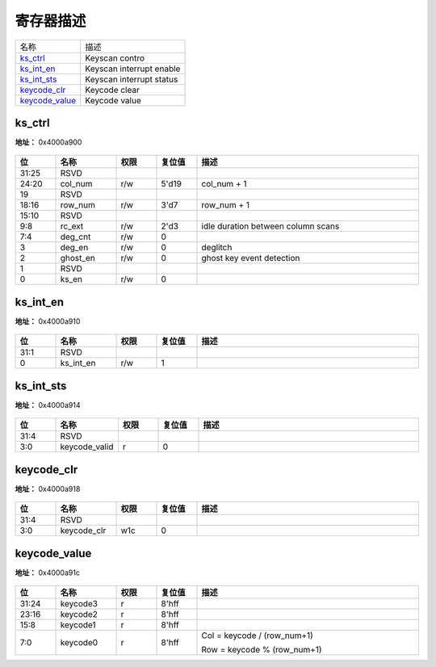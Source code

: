 
寄存器描述
====================

+------------------+--------------------------+
| 名称             | 描述                     |
+------------------+--------------------------+
| `ks_ctrl`_       | Keyscan contro           |
+------------------+--------------------------+
| `ks_int_en`_     | Keyscan interrupt enable |
+------------------+--------------------------+
| `ks_int_sts`_    | Keyscan interrupt status |
+------------------+--------------------------+
| `keycode_clr`_   | Keycode clear            |
+------------------+--------------------------+
| `keycode_value`_ | Keycode value            |
+------------------+--------------------------+

ks_ctrl
---------
 
**地址：**  0x4000a900
 
.. figure:: ../../picture/kys_ks_ctrl.svg
   :align: center

.. table::
    :widths: 10, 15,10,10,55
    :width: 100%
    :align: center
     
    +----------+------------------------------+--------+-------------+------------------------------------+
    | 位       | 名称                         |权限    | 复位值      | 描述                               |
    +==========+==============================+========+=============+====================================+
    | 31:25    | RSVD                         |        |             |                                    |
    +----------+------------------------------+--------+-------------+------------------------------------+
    | 24:20    | col_num                      | r/w    | 5'd19       | col_num + 1                        |
    +----------+------------------------------+--------+-------------+------------------------------------+
    | 19       | RSVD                         |        |             |                                    |
    +----------+------------------------------+--------+-------------+------------------------------------+
    | 18:16    | row_num                      | r/w    | 3'd7        | row_num + 1                        |
    +----------+------------------------------+--------+-------------+------------------------------------+
    | 15:10    | RSVD                         |        |             |                                    |
    +----------+------------------------------+--------+-------------+------------------------------------+
    | 9:8      | rc_ext                       | r/w    | 2'd3        | idle duration between column scans |
    +----------+------------------------------+--------+-------------+------------------------------------+
    | 7:4      | deg_cnt                      | r/w    | 0           |                                    |
    +----------+------------------------------+--------+-------------+------------------------------------+
    | 3        | deg_en                       | r/w    | 0           | deglitch                           |
    +----------+------------------------------+--------+-------------+------------------------------------+
    | 2        | ghost_en                     | r/w    | 0           | ghost key event detection          |
    +----------+------------------------------+--------+-------------+------------------------------------+
    | 1        | RSVD                         |        |             |                                    |
    +----------+------------------------------+--------+-------------+------------------------------------+
    | 0        | ks_en                        | r/w    | 0           |                                    |
    +----------+------------------------------+--------+-------------+------------------------------------+

ks_int_en
-----------
 
**地址：**  0x4000a910
 
.. figure:: ../../picture/kys_ks_int_en.svg
   :align: center

.. table::
    :widths: 10, 15,10,10,55
    :width: 100%
    :align: center
     
    +----------+------------------------------+--------+-------------+-----+
    | 位       | 名称                         |权限    | 复位值      | 描述|
    +==========+==============================+========+=============+=====+
    | 31:1     | RSVD                         |        |             |     |
    +----------+------------------------------+--------+-------------+-----+
    | 0        | ks_int_en                    | r/w    | 1           |     |
    +----------+------------------------------+--------+-------------+-----+

ks_int_sts
------------
 
**地址：**  0x4000a914
 
.. figure:: ../../picture/kys_ks_int_sts.svg
   :align: center

.. table::
    :widths: 10, 15,10,10,55
    :width: 100%
    :align: center
     
    +----------+------------------------------+--------+-------------+-----+
    | 位       | 名称                         |权限    | 复位值      | 描述|
    +==========+==============================+========+=============+=====+
    | 31:4     | RSVD                         |        |             |     |
    +----------+------------------------------+--------+-------------+-----+
    | 3:0      | keycode_valid                | r      | 0           |     |
    +----------+------------------------------+--------+-------------+-----+

keycode_clr
-------------
 
**地址：**  0x4000a918
 
.. figure:: ../../picture/kys_keycode_clr.svg
   :align: center

.. table::
    :widths: 10, 15,10,10,55
    :width: 100%
    :align: center
     
    +----------+------------------------------+--------+-------------+-----+
    | 位       | 名称                         |权限    | 复位值      | 描述|
    +==========+==============================+========+=============+=====+
    | 31:4     | RSVD                         |        |             |     |
    +----------+------------------------------+--------+-------------+-----+
    | 3:0      | keycode_clr                  | w1c    | 0           |     |
    +----------+------------------------------+--------+-------------+-----+

keycode_value
---------------
 
**地址：**  0x4000a91c
 
.. figure:: ../../picture/kys_keycode_value.svg
   :align: center

.. table::
    :widths: 10, 15,10,10,55
    :width: 100%
    :align: center
     
    +----------+------------------------------+--------+-------------+-----------------------------+
    | 位       | 名称                         |权限    | 复位值      | 描述                        |
    +==========+==============================+========+=============+=============================+
    | 31:24    | keycode3                     | r      | 8'hff       |                             |
    +----------+------------------------------+--------+-------------+-----------------------------+
    | 23:16    | keycode2                     | r      | 8'hff       |                             |
    +----------+------------------------------+--------+-------------+-----------------------------+
    | 15:8     | keycode1                     | r      | 8'hff       |                             |
    +----------+------------------------------+--------+-------------+-----------------------------+
    | 7:0      | keycode0                     | r      | 8'hff       | Col = keycode / (row_num+1) |
    +          +                              +        +             +                             +
    |          |                              |        |             | Row = keycode % (row_num+1) |
    +----------+------------------------------+--------+-------------+-----------------------------+

